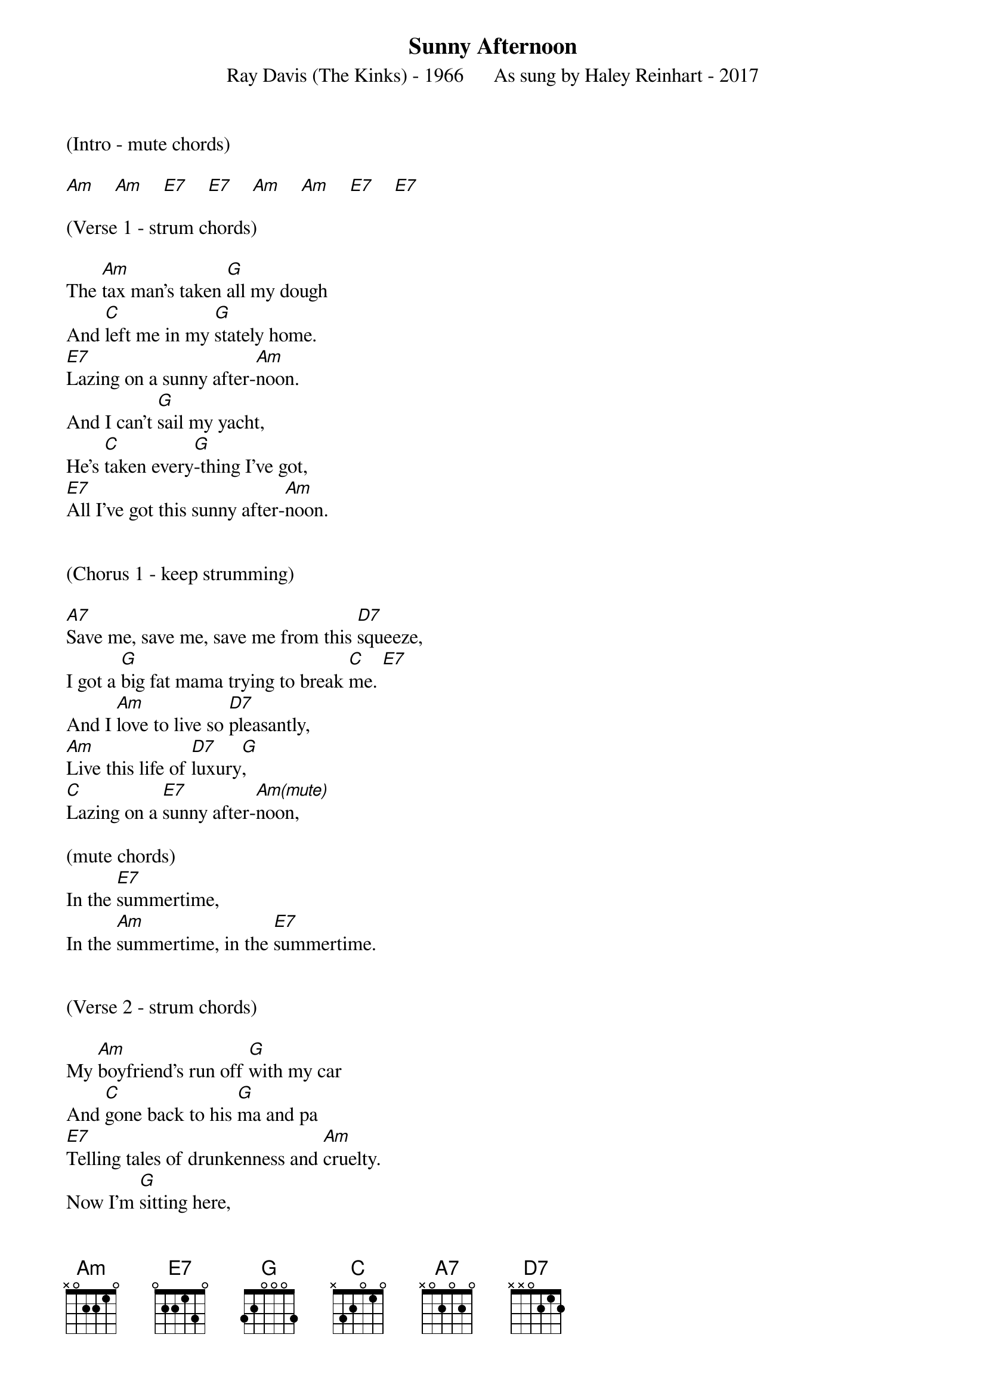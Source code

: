 {new_song}
{title:Sunny Afternoon}
{subtitle:Ray Davis (The Kinks) - 1966      As sung by Haley Reinhart - 2017}
{key:C}



(Intro - mute chords)

[Am]    [Am]    [E7]    [E7]    [Am]    [Am]    [E7]    [E7]   

(Verse 1 - strum chords)

The [Am]tax man's taken [G]all my dough
And [C]left me in my [G]stately home.
[E7]Lazing on a sunny after-[Am]noon.
And I can't [G]sail my yacht,
He's [C]taken every[G]-thing I've got,
[E7]All I've got this sunny after-[Am]noon.


(Chorus 1 - keep strumming)

[A7]Save me, save me, save me from this [D7]squeeze,
I got a [G]big fat mama trying to break [C]me. [E7]   
And I [Am]love to live so [D7]pleasantly,
[Am]Live this life of [D7]luxury[G],
[C]Lazing on a [E7]sunny after-[Am(mute)]noon,     

(mute chords)    
In the [E7]summertime,
In the [Am]summertime, in the [E7]summertime.


(Verse 2 - strum chords)

My [Am]boyfriend's run off [G]with my car
And [C]gone back to his [G]ma and pa
[E7]Telling tales of drunkenness and [Am]cruelty.
Now I'm [G]sitting here,
[C]Sipping on my [G]ice cold beer,
[E7]Lazing on a sunny after-[Am]noon.


(Chorus 2 - strum chords)

[A7]Help me, help me, help me sail [D7]away,
Well, give me [G]two good reasons why I oughta [C]stay.[E7]   
'Cause [Am]I love to live so [D7]pleasantly
[Am]Live this life of [D7]luxury,[G]  
[C]Lazing on a [E7]sunny after-[Am(mute)]noon,    

(mute chords)
In the [E7]summertime,
In the [Am]summertime, in the [E7]summertime.


(Chorus 1 - strum chords)

[A7]Save me, save me, save me from this [D7]squeeze,
I got a [G]big fat mama trying to break [C]me. [E7]   
And I [Am]love to live so [D7]pleasantly,
[Am]Live this life of luxu[D7]ry, [G]  
[C]Lazing on a [E7]sunny after-[Am(mute]noon,   [chords]       [from]     [here]     [on]   [out)]     
In the [E7]summertime,
In the [Am]summertime, in the [E7]summertime.


(Outro)

In the [Am]summertime, in the [E7]summertime,

In the [Am]summertime, in the [E7]summertime...  [Am/add9]        [(strum]       [and]    [hold)]      





